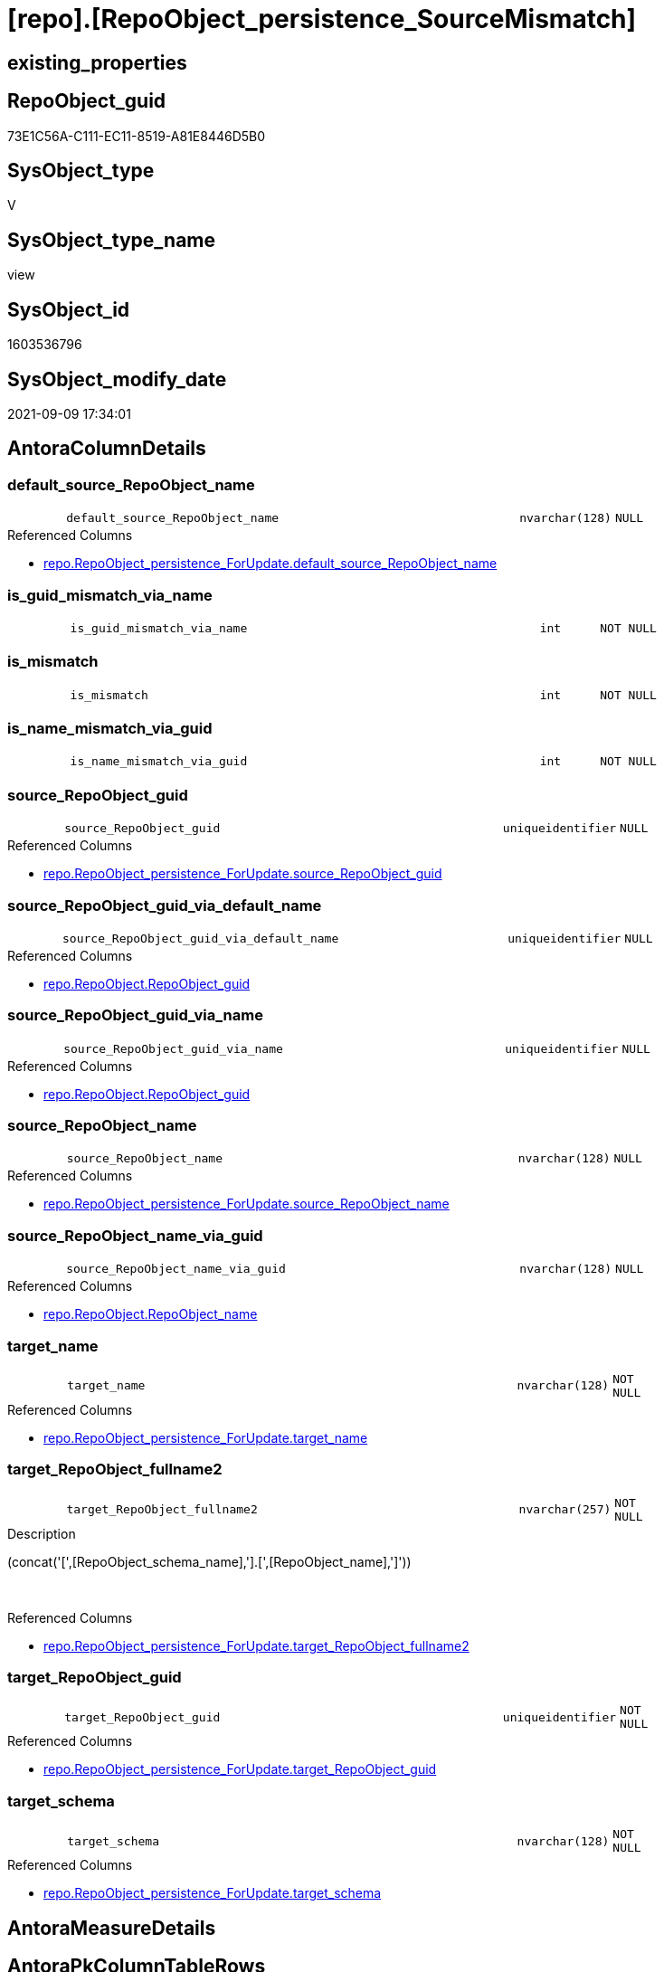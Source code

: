 = [repo].[RepoObject_persistence_SourceMismatch]

== existing_properties

// tag::existing_properties[]
:ExistsProperty--antorareferencedlist:
:ExistsProperty--description:
:ExistsProperty--exampleusage:
:ExistsProperty--is_repo_managed:
:ExistsProperty--is_ssas:
:ExistsProperty--ms_description:
:ExistsProperty--referencedobjectlist:
:ExistsProperty--sql_modules_definition:
:ExistsProperty--FK:
:ExistsProperty--AntoraIndexList:
:ExistsProperty--Columns:
// end::existing_properties[]

== RepoObject_guid

// tag::RepoObject_guid[]
73E1C56A-C111-EC11-8519-A81E8446D5B0
// end::RepoObject_guid[]

== SysObject_type

// tag::SysObject_type[]
V 
// end::SysObject_type[]

== SysObject_type_name

// tag::SysObject_type_name[]
view
// end::SysObject_type_name[]

== SysObject_id

// tag::SysObject_id[]
1603536796
// end::SysObject_id[]

== SysObject_modify_date

// tag::SysObject_modify_date[]
2021-09-09 17:34:01
// end::SysObject_modify_date[]

== AntoraColumnDetails

// tag::AntoraColumnDetails[]
[#column-default_source_RepoObject_name]
=== default_source_RepoObject_name

[cols="d,8m,m,m,m,d"]
|===
|
|default_source_RepoObject_name
|nvarchar(128)
|NULL
|
|
|===

.Referenced Columns
--
* xref:repo.RepoObject_persistence_ForUpdate.adoc#column-default_source_RepoObject_name[+repo.RepoObject_persistence_ForUpdate.default_source_RepoObject_name+]
--


[#column-is_guid_mismatch_via_name]
=== is_guid_mismatch_via_name

[cols="d,8m,m,m,m,d"]
|===
|
|is_guid_mismatch_via_name
|int
|NOT NULL
|
|
|===


[#column-is_mismatch]
=== is_mismatch

[cols="d,8m,m,m,m,d"]
|===
|
|is_mismatch
|int
|NOT NULL
|
|
|===


[#column-is_name_mismatch_via_guid]
=== is_name_mismatch_via_guid

[cols="d,8m,m,m,m,d"]
|===
|
|is_name_mismatch_via_guid
|int
|NOT NULL
|
|
|===


[#column-source_RepoObject_guid]
=== source_RepoObject_guid

[cols="d,8m,m,m,m,d"]
|===
|
|source_RepoObject_guid
|uniqueidentifier
|NULL
|
|
|===

.Referenced Columns
--
* xref:repo.RepoObject_persistence_ForUpdate.adoc#column-source_RepoObject_guid[+repo.RepoObject_persistence_ForUpdate.source_RepoObject_guid+]
--


[#column-source_RepoObject_guid_via_default_name]
=== source_RepoObject_guid_via_default_name

[cols="d,8m,m,m,m,d"]
|===
|
|source_RepoObject_guid_via_default_name
|uniqueidentifier
|NULL
|
|
|===

.Referenced Columns
--
* xref:repo.RepoObject.adoc#column-RepoObject_guid[+repo.RepoObject.RepoObject_guid+]
--


[#column-source_RepoObject_guid_via_name]
=== source_RepoObject_guid_via_name

[cols="d,8m,m,m,m,d"]
|===
|
|source_RepoObject_guid_via_name
|uniqueidentifier
|NULL
|
|
|===

.Referenced Columns
--
* xref:repo.RepoObject.adoc#column-RepoObject_guid[+repo.RepoObject.RepoObject_guid+]
--


[#column-source_RepoObject_name]
=== source_RepoObject_name

[cols="d,8m,m,m,m,d"]
|===
|
|source_RepoObject_name
|nvarchar(128)
|NULL
|
|
|===

.Referenced Columns
--
* xref:repo.RepoObject_persistence_ForUpdate.adoc#column-source_RepoObject_name[+repo.RepoObject_persistence_ForUpdate.source_RepoObject_name+]
--


[#column-source_RepoObject_name_via_guid]
=== source_RepoObject_name_via_guid

[cols="d,8m,m,m,m,d"]
|===
|
|source_RepoObject_name_via_guid
|nvarchar(128)
|NULL
|
|
|===

.Referenced Columns
--
* xref:repo.RepoObject.adoc#column-RepoObject_name[+repo.RepoObject.RepoObject_name+]
--


[#column-target_name]
=== target_name

[cols="d,8m,m,m,m,d"]
|===
|
|target_name
|nvarchar(128)
|NOT NULL
|
|
|===

.Referenced Columns
--
* xref:repo.RepoObject_persistence_ForUpdate.adoc#column-target_name[+repo.RepoObject_persistence_ForUpdate.target_name+]
--


[#column-target_RepoObject_fullname2]
=== target_RepoObject_fullname2

[cols="d,8m,m,m,m,d"]
|===
|
|target_RepoObject_fullname2
|nvarchar(257)
|NOT NULL
|
|
|===

.Description
--
(concat('[',[RepoObject_schema_name],'].[',[RepoObject_name],']'))
--
{empty} +

.Referenced Columns
--
* xref:repo.RepoObject_persistence_ForUpdate.adoc#column-target_RepoObject_fullname2[+repo.RepoObject_persistence_ForUpdate.target_RepoObject_fullname2+]
--


[#column-target_RepoObject_guid]
=== target_RepoObject_guid

[cols="d,8m,m,m,m,d"]
|===
|
|target_RepoObject_guid
|uniqueidentifier
|NOT NULL
|
|
|===

.Referenced Columns
--
* xref:repo.RepoObject_persistence_ForUpdate.adoc#column-target_RepoObject_guid[+repo.RepoObject_persistence_ForUpdate.target_RepoObject_guid+]
--


[#column-target_schema]
=== target_schema

[cols="d,8m,m,m,m,d"]
|===
|
|target_schema
|nvarchar(128)
|NOT NULL
|
|
|===

.Referenced Columns
--
* xref:repo.RepoObject_persistence_ForUpdate.adoc#column-target_schema[+repo.RepoObject_persistence_ForUpdate.target_schema+]
--


// end::AntoraColumnDetails[]

== AntoraMeasureDetails

// tag::AntoraMeasureDetails[]

// end::AntoraMeasureDetails[]

== AntoraPkColumnTableRows

// tag::AntoraPkColumnTableRows[]













// end::AntoraPkColumnTableRows[]

== AntoraNonPkColumnTableRows

// tag::AntoraNonPkColumnTableRows[]
|
|<<column-default_source_RepoObject_name>>
|nvarchar(128)
|NULL
|
|

|
|<<column-is_guid_mismatch_via_name>>
|int
|NOT NULL
|
|

|
|<<column-is_mismatch>>
|int
|NOT NULL
|
|

|
|<<column-is_name_mismatch_via_guid>>
|int
|NOT NULL
|
|

|
|<<column-source_RepoObject_guid>>
|uniqueidentifier
|NULL
|
|

|
|<<column-source_RepoObject_guid_via_default_name>>
|uniqueidentifier
|NULL
|
|

|
|<<column-source_RepoObject_guid_via_name>>
|uniqueidentifier
|NULL
|
|

|
|<<column-source_RepoObject_name>>
|nvarchar(128)
|NULL
|
|

|
|<<column-source_RepoObject_name_via_guid>>
|nvarchar(128)
|NULL
|
|

|
|<<column-target_name>>
|nvarchar(128)
|NOT NULL
|
|

|
|<<column-target_RepoObject_fullname2>>
|nvarchar(257)
|NOT NULL
|
|

|
|<<column-target_RepoObject_guid>>
|uniqueidentifier
|NOT NULL
|
|

|
|<<column-target_schema>>
|nvarchar(128)
|NOT NULL
|
|

// end::AntoraNonPkColumnTableRows[]

== AntoraIndexList

// tag::AntoraIndexList[]

[#index-idx_RepoObject_persistence_SourceMismatch2x_1]
=== idx_RepoObject_persistence_SourceMismatch++__++1

* IndexSemanticGroup: xref:other/IndexSemanticGroup.adoc#openingbracketnoblankgroupclosingbracket[no_group]
+
--
* <<column-source_RepoObject_guid_via_name>>; uniqueidentifier
--
* PK, Unique, Real: 0, 0, 0


[#index-idx_RepoObject_persistence_SourceMismatch2x_2]
=== idx_RepoObject_persistence_SourceMismatch++__++2

* IndexSemanticGroup: xref:other/IndexSemanticGroup.adoc#openingbracketnoblankgroupclosingbracket[no_group]
+
--
* <<column-source_RepoObject_guid_via_default_name>>; uniqueidentifier
--
* PK, Unique, Real: 0, 0, 0


[#index-idx_RepoObject_persistence_SourceMismatch2x_3]
=== idx_RepoObject_persistence_SourceMismatch++__++3

* IndexSemanticGroup: xref:other/IndexSemanticGroup.adoc#openingbracketnoblankgroupclosingbracket[no_group]
+
--
* <<column-source_RepoObject_name_via_guid>>; nvarchar(128)
--
* PK, Unique, Real: 0, 0, 0


[#index-idx_RepoObject_persistence_SourceMismatch2x_4]
=== idx_RepoObject_persistence_SourceMismatch++__++4

* IndexSemanticGroup: xref:other/IndexSemanticGroup.adoc#openingbracketnoblankgroupclosingbracket[no_group]
+
--
* <<column-target_schema>>; nvarchar(128)
* <<column-target_name>>; nvarchar(128)
--
* PK, Unique, Real: 0, 0, 0


[#index-idx_RepoObject_persistence_SourceMismatch2x_5]
=== idx_RepoObject_persistence_SourceMismatch++__++5

* IndexSemanticGroup: xref:other/IndexSemanticGroup.adoc#openingbracketnoblankgroupclosingbracket[no_group]
+
--
* <<column-target_RepoObject_guid>>; uniqueidentifier
--
* PK, Unique, Real: 0, 0, 0

// end::AntoraIndexList[]

== AntoraParameterList

// tag::AntoraParameterList[]

// end::AntoraParameterList[]

== Other tags

source: property.RepoObjectProperty_cross As rop_cross


=== AdocUspSteps

// tag::adocuspsteps[]

// end::adocuspsteps[]


=== AntoraReferencedList

// tag::antorareferencedlist[]
* xref:repo.RepoObject.adoc[]
* xref:repo.RepoObject_persistence_ForUpdate.adoc[]
// end::antorareferencedlist[]


=== AntoraReferencingList

// tag::antorareferencinglist[]

// end::antorareferencinglist[]


=== Description

// tag::description[]

this view can be used to try to repair mismatch between source_RepoObject_guid and source_RepoObject_name or missing them

this could happen in case of renaming or guid changes

for example the source_RepoObject_guid could be lost in case of conecting the repository to the wrong dwh
// end::description[]


=== exampleUsage

// tag::exampleusage[]

--repair repo.RepoObject_persistence.source_RepoObject_name via guid

Update
    repo.RepoObject_persistence_SourceMismatch
Set
    source_RepoObject_name = source_RepoObject_name_via_guid
Where
    (
        is_name_mismatch_via_guid = 1
        Or source_RepoObject_name Is Null
    )
    And Not source_RepoObject_name_via_guid Is Null

--repair repo.RepoObject_persistence.source_RepoObject_guid via name
Update
    repo.RepoObject_persistence_SourceMismatch
Set
    source_RepoObject_guid = source_RepoObject_guid_via_name
Where
    (
        is_guid_mismatch_via_name = 1
        Or source_RepoObject_guid Is Null
    )
    And Not source_RepoObject_guid_via_name Is Null

--still missing guid?
--repair repo.RepoObject_persistence.source_RepoObject_guid via default_source_RepoObject_name
Update
    repo.RepoObject_persistence_SourceMismatch
Set
    source_RepoObject_guid = source_RepoObject_guid_via_default_name
  , source_RepoObject_name = default_source_RepoObject_name
Where
    (
        source_RepoObject_guid Is Null
        Or source_RepoObject_name Is Null
    )
    And Not source_RepoObject_guid_via_default_name Is Null

--still entries?
--try other ways to solve
Select
    *
From
    repo.RepoObject_persistence_SourceMismatch
where
    is_mismatch = 1
// end::exampleusage[]


=== exampleUsage_2

// tag::exampleusage_2[]

// end::exampleusage_2[]


=== exampleUsage_3

// tag::exampleusage_3[]

// end::exampleusage_3[]


=== exampleUsage_4

// tag::exampleusage_4[]

// end::exampleusage_4[]


=== exampleUsage_5

// tag::exampleusage_5[]

// end::exampleusage_5[]


=== exampleWrong_Usage

// tag::examplewrong_usage[]

// end::examplewrong_usage[]


=== has_execution_plan_issue

// tag::has_execution_plan_issue[]

// end::has_execution_plan_issue[]


=== has_get_referenced_issue

// tag::has_get_referenced_issue[]

// end::has_get_referenced_issue[]


=== has_history

// tag::has_history[]

// end::has_history[]


=== has_history_columns

// tag::has_history_columns[]

// end::has_history_columns[]


=== InheritanceType

// tag::inheritancetype[]

// end::inheritancetype[]


=== is_persistence

// tag::is_persistence[]

// end::is_persistence[]


=== is_persistence_check_duplicate_per_pk

// tag::is_persistence_check_duplicate_per_pk[]

// end::is_persistence_check_duplicate_per_pk[]


=== is_persistence_check_for_empty_source

// tag::is_persistence_check_for_empty_source[]

// end::is_persistence_check_for_empty_source[]


=== is_persistence_delete_changed

// tag::is_persistence_delete_changed[]

// end::is_persistence_delete_changed[]


=== is_persistence_delete_missing

// tag::is_persistence_delete_missing[]

// end::is_persistence_delete_missing[]


=== is_persistence_insert

// tag::is_persistence_insert[]

// end::is_persistence_insert[]


=== is_persistence_truncate

// tag::is_persistence_truncate[]

// end::is_persistence_truncate[]


=== is_persistence_update_changed

// tag::is_persistence_update_changed[]

// end::is_persistence_update_changed[]


=== is_repo_managed

// tag::is_repo_managed[]
0
// end::is_repo_managed[]


=== is_ssas

// tag::is_ssas[]
0
// end::is_ssas[]


=== microsoft_database_tools_support

// tag::microsoft_database_tools_support[]

// end::microsoft_database_tools_support[]


=== MS_Description

// tag::ms_description[]

this view can be used to try to repair mismatch between source_RepoObject_guid and source_RepoObject_name or missing them

this could happen in case of renaming or guid changes

for example the source_RepoObject_guid could be lost in case of conecting the repository to the wrong dwh
// end::ms_description[]


=== persistence_source_RepoObject_fullname

// tag::persistence_source_repoobject_fullname[]

// end::persistence_source_repoobject_fullname[]


=== persistence_source_RepoObject_fullname2

// tag::persistence_source_repoobject_fullname2[]

// end::persistence_source_repoobject_fullname2[]


=== persistence_source_RepoObject_guid

// tag::persistence_source_repoobject_guid[]

// end::persistence_source_repoobject_guid[]


=== persistence_source_RepoObject_xref

// tag::persistence_source_repoobject_xref[]

// end::persistence_source_repoobject_xref[]


=== pk_index_guid

// tag::pk_index_guid[]

// end::pk_index_guid[]


=== pk_IndexPatternColumnDatatype

// tag::pk_indexpatterncolumndatatype[]

// end::pk_indexpatterncolumndatatype[]


=== pk_IndexPatternColumnName

// tag::pk_indexpatterncolumnname[]

// end::pk_indexpatterncolumnname[]


=== pk_IndexSemanticGroup

// tag::pk_indexsemanticgroup[]

// end::pk_indexsemanticgroup[]


=== ReferencedObjectList

// tag::referencedobjectlist[]
* [repo].[RepoObject]
* [repo].[RepoObject_persistence_ForUpdate]
// end::referencedobjectlist[]


=== usp_persistence_RepoObject_guid

// tag::usp_persistence_repoobject_guid[]

// end::usp_persistence_repoobject_guid[]


=== UspExamples

// tag::uspexamples[]

// end::uspexamples[]


=== UspParameters

// tag::uspparameters[]

// end::uspparameters[]

== Boolean Attributes

source: property.RepoObjectProperty WHERE property_int = 1

// tag::boolean_attributes[]

// end::boolean_attributes[]

== sql_modules_definition

// tag::sql_modules_definition[]
[%collapsible]
=======
[source,sql]
----

/*
<<property_start>>MS_Description
this view can be used to try to repair mismatch between source_RepoObject_guid and source_RepoObject_name or missing them

this could happen in case of renaming or guid changes

for example the source_RepoObject_guid could be lost in case of conecting the repository to the wrong dwh
<<property_end>>

<<property_start>>ExampleUsage
--repair repo.RepoObject_persistence.source_RepoObject_name via guid

Update
    repo.RepoObject_persistence_SourceMismatch
Set
    source_RepoObject_name = source_RepoObject_name_via_guid
Where
    (
        is_name_mismatch_via_guid = 1
        Or source_RepoObject_name Is Null
    )
    And Not source_RepoObject_name_via_guid Is Null

--repair repo.RepoObject_persistence.source_RepoObject_guid via name
Update
    repo.RepoObject_persistence_SourceMismatch
Set
    source_RepoObject_guid = source_RepoObject_guid_via_name
Where
    (
        is_guid_mismatch_via_name = 1
        Or source_RepoObject_guid Is Null
    )
    And Not source_RepoObject_guid_via_name Is Null

--still missing guid?
--repair repo.RepoObject_persistence.source_RepoObject_guid via default_source_RepoObject_name
Update
    repo.RepoObject_persistence_SourceMismatch
Set
    source_RepoObject_guid = source_RepoObject_guid_via_default_name
  , source_RepoObject_name = default_source_RepoObject_name
Where
    (
        source_RepoObject_guid Is Null
        Or source_RepoObject_name Is Null
    )
    And Not source_RepoObject_guid_via_default_name Is Null

--still entries?
--try other ways to solve
Select
    *
From
    repo.RepoObject_persistence_SourceMismatch
where
    is_mismatch = 1
<<property_end>>

*/
CREATE View repo.RepoObject_persistence_SourceMismatch
As
Select
    T1.target_RepoObject_guid
  , T1.target_RepoObject_fullname2
  , T1.target_name
  , T1.target_schema
  , T1.source_RepoObject_guid
  , T1.source_RepoObject_name
  , T1.default_source_RepoObject_name
  , source_RepoObject_name_via_guid         = src.RepoObject_name
  , source_RepoObject_guid_via_name         = src2.RepoObject_guid
  , source_RepoObject_guid_via_default_name = src3.RepoObject_guid
  , is_name_mismatch_via_guid               = Iif(T1.source_RepoObject_name <> src.RepoObject_name, 1, 0)
  , is_guid_mismatch_via_name               = Iif(T1.source_RepoObject_guid <> src2.RepoObject_guid, 1, 0)
  , is_mismatch                             = Iif(
                                                  T1.source_RepoObject_guid Is Null
                                                  Or T1.source_RepoObject_name Is Null
                                                  Or T1.source_RepoObject_name <> src.RepoObject_name
                                                  Or T1.source_RepoObject_guid <> src2.RepoObject_guid
                                                , 1
                                                , 0)
From
    repo.RepoObject_persistence_ForUpdate As T1
    Left Outer Join
        repo.RepoObject                   As src
            On
            src.RepoObject_guid             = T1.source_RepoObject_guid

    Left Outer Join
        repo.RepoObject                   As src2
            On
            src2.RepoObject_name            = T1.source_RepoObject_name
            And src2.RepoObject_schema_name = T1.target_schema

    Left Outer Join
        repo.RepoObject                   As src3
            On
            src3.RepoObject_name            = T1.default_source_RepoObject_name
            And src3.RepoObject_schema_name = T1.target_schema
----
=======
// end::sql_modules_definition[]


